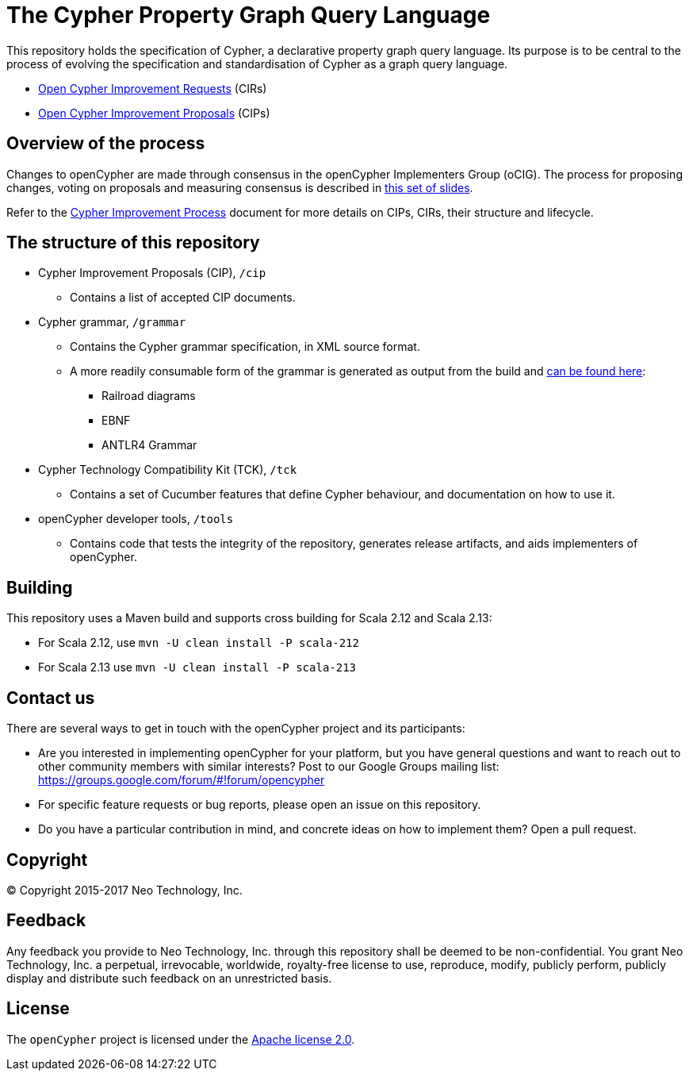 ifdef::env-github,env-browser[:outfilesuffix: .adoc]

= The Cypher Property Graph Query Language

This repository holds the specification of Cypher, a declarative property graph query language.
Its purpose is to be central to the process of evolving the specification and standardisation of Cypher as a graph query language.

* https://github.com/opencypher/openCypher/issues?q=is%3Aissue+is%3Aopen+label%3ACIR[Open Cypher Improvement Requests] (CIRs)
* https://github.com/opencypher/openCypher/pulls?q=is%3Apr+is%3Aopen+label%3ACIP[Open Cypher Improvement Proposals] (CIPs)

== Overview of the process

Changes to openCypher are made through consensus in the openCypher Implementers Group (oCIG).
The process for proposing changes, voting on proposals and measuring consensus is described in https://docs.google.com/presentation/d/1OHMxiz9xW6rINiJcCdm28a8uNcZEtCsMPfhFSIA-XXE/edit[this set of slides].

Refer to the link:CIP-PROCESS.adoc[Cypher Improvement Process] document for more details on CIPs, CIRs, their structure and lifecycle.

== The structure of this repository

* Cypher Improvement Proposals (CIP), `/cip`
** Contains a list of accepted CIP documents.
* Cypher grammar, `/grammar`
** Contains the Cypher grammar specification, in XML source format.
** A more readily consumable form of the grammar is generated as output from the build and https://opencypher.org/resources/[can be found here]:
*** Railroad diagrams
*** EBNF
*** ANTLR4 Grammar
* Cypher Technology Compatibility Kit (TCK), `/tck`
** Contains a set of Cucumber features that define Cypher behaviour, and documentation on how to use it.
* openCypher developer tools, `/tools`
** Contains code that tests the integrity of the repository, generates release artifacts, and aids implementers of openCypher.

== Building

This repository uses a Maven build and supports cross building for Scala 2.12 and Scala 2.13:

* For Scala 2.12, use `mvn -U clean install -P scala-212`

* For Scala 2.13 use `mvn -U clean install -P scala-213`

== Contact us

There are several ways to get in touch with the openCypher project and its participants:

* Are you interested in implementing openCypher for your platform, but you have general questions and want to reach out to other community members with similar interests? Post to our Google Groups mailing list: https://groups.google.com/forum/#!forum/opencypher
* For specific feature requests or bug reports, please open an issue on this repository.
* Do you have a particular contribution in mind, and concrete ideas on how to implement them? Open a pull request.

== Copyright

© Copyright 2015-2017 Neo Technology, Inc.

== Feedback

Any feedback you provide to Neo Technology, Inc. through this repository shall be deemed to be non-confidential. You grant Neo Technology, Inc. a perpetual, irrevocable, worldwide, royalty-free license to use, reproduce, modify, publicly perform, publicly display and distribute such feedback on an unrestricted basis.

== License

The `openCypher` project is licensed under the http://www.apache.org/licenses/LICENSE-2.0[Apache license 2.0].
// TODO: I feel like we should flesh this section out a bit -- not sure how
